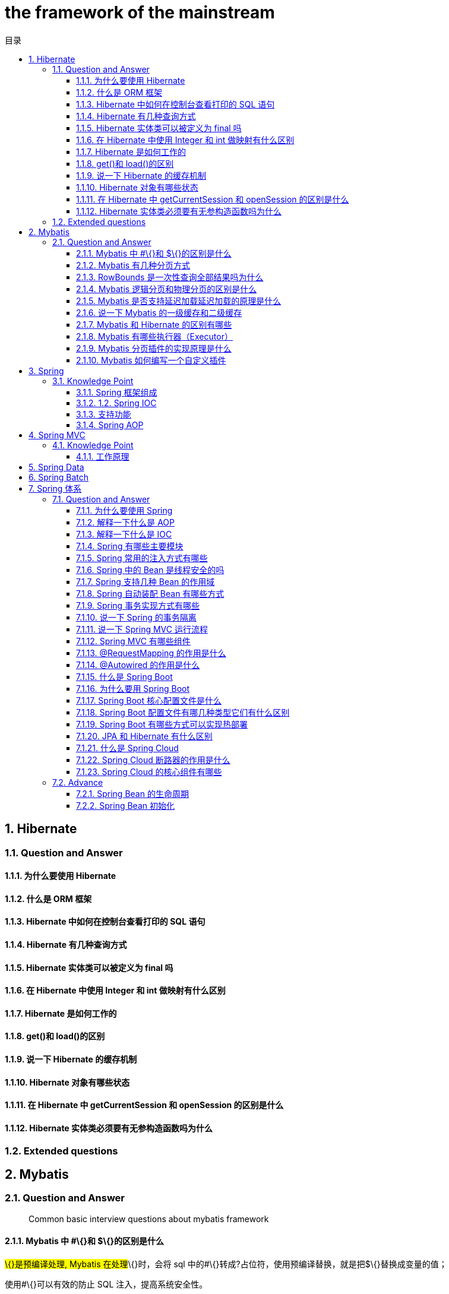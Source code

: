 = the framework of the mainstream
:doctype: book
:toc: left
:toc-title: 目录
:toclevels: 3
:title-separator: -
:sectnums:
:allow-uri-read: ''
:include-path:

== Hibernate

=== Question and Answer

==== 为什么要使用 Hibernate

==== 什么是 ORM 框架

==== Hibernate 中如何在控制台查看打印的 SQL 语句

==== Hibernate 有几种查询方式

==== Hibernate 实体类可以被定义为 final 吗

==== 在 Hibernate 中使用 Integer 和 int 做映射有什么区别

==== Hibernate 是如何工作的

==== get()和 load()的区别

==== 说一下 Hibernate 的缓存机制

==== Hibernate 对象有哪些状态

==== 在 Hibernate 中 getCurrentSession 和 openSession 的区别是什么

==== Hibernate 实体类必须要有无参构造函数吗为什么

=== Extended questions

== Mybatis

=== Question and Answer

____
Common basic interview questions about mybatis framework
____

==== Mybatis 中 #\{}和 $\{}的区别是什么

#\{}是预编译处理, Mybatis 在处理#\{}时，会将 sql 中的#\{}转成?占位符，使用预编译替换，就是把$\{}替换成变量的值；

使用#\{}可以有效的防止 SQL 注入，提高系统安全性。

==== Mybatis 有几种分页方式

[arabic]
. 数组分页
. sql 分页
. 拦截器分页
. RowBounds 分页

==== RowBounds 是一次性查询全部结果吗为什么

==== Mybatis 逻辑分页和物理分页的区别是什么

物理分页速度上并不一定快于逻辑分页，逻辑分页速度上也并不一定快于物理分页。

物理分页总是优于逻辑分页：没有必要将属于数据库端的压力加诸到应用端来，就算速度上存在优势,然而其它性能上的优点足以弥补这个缺点。

==== Mybatis 是否支持延迟加载延迟加载的原理是什么

Mybatis 仅支持 association 关联对象和 collection 关联集合对象的延迟加载，association 指的就是一对一，collection 指的就是一对多查询。在 Mybatis 配置文件中，可以配置是否启用延迟加载 lazyLoadingEnabled=true|false。

它的原理是，使用 CGLIB 创建目标对象的代理对象，当调用目标方法时，进入拦截器方法，比如调用 a.getB().getName()，拦截器 invoke()方法发现 a.getB()是 null 值，那么就会单独发送事先保存好的查询关联 B 对象的 sql，把 B 查询上来，然后调用 a.setB(b)，于是 a 的对象 b 属性就有值了，接着完成 a.getB().getName()方法的调用。这就是延迟加载的基本原理。

当然了，不光是 Mybatis，几乎所有的包括 Hibernate，支持延迟加载的原理都是一样的。

==== 说一下 Mybatis 的一级缓存和二级缓存

* 一级缓存: 基于 PerpetualCache 的 HashMap 本地缓存，其存储作用域为 Session，当 Session flush 或 close 之后，该 Session 中的所有 Cache 就将清空，默认打开一级缓存。
* 二级缓存与一级缓存其机制相同，默认也是采用 PerpetualCache，HashMap 存储，不同在于其存储作用域为 Mapper(Namespace)，并且可自定义存储源，如 Ehcache。默认不打开二级缓存，要开启二级缓存，使用二级缓存属性类需要实现 Serializable 序列化接口(可用来保存对象的状态),可在它的映射文件中配置 ；

____
对于缓存数据更新机制，当某一个作用域(一级缓存 Session/二级缓存 Namespaces)的进行了 C/U/D 操作后，默认该作用域下所有 select 中的缓存将被 clear。
____

==== Mybatis 和 Hibernate 的区别有哪些

[arabic]
. Mybatis 和 hibernate 不同，它不完全是一个 ORM 框架，因为 MyBatis 需要程序员自己编写 Sql 语句。
. Mybatis 直接编写原生态 sql，可以严格控制 sql 执行性能，灵活度高，非常适合对关系数据模型要求不高的软件开发，因为这类软件需求变化频繁，一但需求变化要求迅速输出成果。但是灵活的前提是 mybatis 无法做到数据库无关性，如果需要实现支持多种数据库的软件，则需要自定义多套 sql 映射文件，工作量大。
. Hibernate 对象/关系映射能力强，数据库无关性好，对于关系模型要求高的软件，如果用 hibernate 开发可以节省很多代码，提高效率。

==== Mybatis 有哪些执行器（Executor）

Mybatis 有三种基本的执行器（Executor）：

[arabic]
. SimpleExecutor：每执行一次 update 或 select，就开启一个 Statement 对象，用完立刻关闭 Statement 对象。
. ReuseExecutor：执行 update 或 select，以 sql 作为 key 查找 Statement 对象，存在就使用，不存在就创建，用完后，不关闭 Statement 对象，而是放置于 Map 内，供下一次使用。简言之，就是重复使用 Statement 对象。
. BatchExecutor：执行 update（没有 select，JDBC 批处理不支持 select），将所有 sql 都添加到批处理中（addBatch()），等待统一执行（executeBatch()），它缓存了多个 Statement 对象，每个 Statement 对象都是 addBatch()完毕后，等待逐一执行 executeBatch()批处理。与 JDBC 批处理相同。

==== Mybatis 分页插件的实现原理是什么

分页插件的基本原理是使用 Mybatis 提供的插件接口，实现自定义插件，在插件的拦截方法内拦截待执行的 sql，然后重写 sql，根据 dialect 方言，添加对应的物理分页语句和物理分页参数。

==== Mybatis 如何编写一个自定义插件

Mybatis 自定义插件针对 Mybatis 四大对象（Executor、StatementHandler 、ParameterHandler 、ResultSetHandler ）进行拦截，具体拦截方式为：

* Executor：拦截执行器的方法(log 记录)
* StatementHandler ：拦截 Sql 语法构建的处理
* ParameterHandler ：拦截参数的处理
* ResultSetHandler ：拦截结果集的处理

== Spring

=== Knowledge Point

==== Spring 框架组成

Spring 总共大约有 20 个模块， 由 1300 多个不同的文件构成。 而这些组件被分别整合在核心容器（Core Container） 、 AOP（Aspect Oriented Programming） 和设备支持（Instrmentation） 、数据访问及集成（Data Access/Integeration） 、 Web、 报文发送（Messaging） 、 Test， 6 个模块集合中。 下图是 Spring（5.X） 的体系结构图 image:https://raw.githubusercontent.com/lawyerance/resources/master/interview/images/framework/spring/spring.png[image]

===== 核心容器

由 spring-beans、spring-core、spring-context 和 spring-expression（Spring Expression Language, SpEL） 4 个模块组成

spring-beans 和 spring-core 模块是 Spring 框架的核心模块， 包含了控制反转（Inversion of Control, IOC） 和依赖注入（Dependency Injection, DI） 。 BeanFactory 接口是 Spring 框架中的核心接口， 它是工厂模式的具体实现。 BeanFactory 使用控制反转对应用程序的配置和依赖性规范与实际的应用程序代码进行了分离。 但 BeanFactory 容器实例化后并不会自动实例化 Bean， 只有当 Bean 被使用时 BeanFactory 容器才会对该 Bean 进行实例化与依赖关系的装配。

spring-context 模块构架于核心模块之上， 他扩展了 BeanFactory， 为它添加了 Bean 生命周期控制、 框架事件体系以及资源加载透明化等功能·。 此外该模块还提供了许多企业级支持， 如邮件访问、远程访问、 任务调度等， ApplicationContext 是该模块的核心接口，它是 BeanFactory 的超类， 与 BeanFactory 不同， ApplicationContext 容器实例化后会自动对所有的单实例 Bean 进行实例化与依赖关系的装配， 使之处于待用状态。

spring-expression 模块是统一表达式语言（EL） 的扩展模块， 可以查询、 管理运行中的对象，同时也方便的可以调用对象方法、 操作数组、 集合等。 它的语法类似于传统 EL， 但提供了额外的功能，最出色的要数函数调用和简单字符串的模板函数。 这种语言的特性是基于 Spring 产品的需求而设计，他可以非常方便地同 Spring IOC 进行交互。

===== AOP 和设备支持

由 spring-aop、 spring-aspects 和 spring-instrument3 个模块组成。 spring-aop 是 Spring 的另一个核心模块， 是 AOP 主要的实现模块。 作为继 OOP 后， 对程序员影响最大的编程思想之一， AOP 极大地开拓了人们对于编程的思路。 在 Spring 中， 他是以 JVM 的动态代理技术为基础， 然后设计出了一系列的 AOP 横切实现， 比如前置通知、 返回通知、 异常通知等， 同时，Pointcut 接口来匹配切入点， 可以使用现有的切入点来设计横切面， 也可以扩展相关方法根据需求进行切入。

spring-aspects 模块集成自 AspectJ 框架， 主要是为 Spring AOP 提供多种 AOP 实现方法。

spring-instrument 模块是基于 JAVA SE 中的``java.lang.instrument''进行设计的， 应该算是 AOP 的一个支援模块， 主要作用是在 JVM 启用时， 生成一个代理类， 程序员通过代理类在运行时修改类的字节， 从而改变一个类的功能， 实现 AOP 的功能。 在分类里， 我把他分在了 AOP 模块下， 在 Spring 官方文档里对这个地方也有点含糊不清， 这里是纯个人观点。

===== 数据访问及集成

由 spring-jdbc、 spring-tx、 spring-orm、 spring-jms 和 spring-oxm 5 个模块组成。 spring-jdbc 模块是 Spring 提供的 JDBC 抽象框架的主要实现模块， 用于简化 Spring JDBC。主要是提供 JDBC 模板方式、 关系数据库对象化方式、 SimpleJdbc 方式、 事务管理来简化 JDBC 编程， 主要实现类是 JdbcTemplate、 SimpleJdbcTemplate 以及 NamedParameterJdbcTemplate。

spring-tx 模块是 Spring JDBC 事务控制实现模块。 使用 Spring 框架， 它对事务做了很好的封装，通过它的 AOP 配置， 可以灵活的配置在任何一层； 但是在很多的需求和应用， 直接使用 JDBC 事务控制还是有其优势的。 其实， 事务是以业务逻辑为基础的； 一个完整的业务应该对应业务层里的一个方法；如果业务操作失败， 则整个事务回滚； 所以， 事务控制是绝对应该放在业务层的； 但是， 持久层的设计则应该遵循一个很重要的原则： 保证操作的原子性， 即持久层里的每个方法都应该是不可以分割的。 所以， 在使用 Spring JDBC 事务控制时， 应该注意其特殊性。

spring-orm 模块是 ORM 框架支持模块， 主要集成 Hibernate, Java Persistence API (JPA) 和 Java Data Objects (JDO) 用于资源管理、 数据访问对象(DAO)的实现和事务策略。

spring-jms 模块（Java Messaging Service） 能够发送和接受信息， 自 Spring Framework 4.1 以后， 他还提供了对 spring-messaging 模块的支撑。

spring-oxm 模块主要提供一个抽象层以支撑 OXM（OXM 是 Object-to-XML-Mapping 的缩写， 它是一个 O/M-mapper， 将 java 对象映射成 XML 数据， 或者将 XML 数据映射成 java 对象） ， 例如： JAXB,Castor, XMLBeans, JiBX 和 XStream 等。

===== Web

由 spring-web、 spring-webmvc、 spring-websocket 和 spring-webflux4 个模块组成。 spring-web 模块为 Spring 提供了最基础 Web 支持， 主要建立于核心容器之上， 通过 Servlet 或者 Listeners 来初始化 IOC 容器， 也包含一些与 Web 相关的支持。 spring-webmvc 模 块 众 所 周 知 是 一 个 的 Web-Servlet 模 块 ， 实 现 了 Spring MVC（model-view-Controller） 的 Web 应用。 spring-websocket 模块主要是与 Web 前端的全双工通讯的协议。 spring-webflux 是一个新的非堵塞函数式 Reactive Web 框架， 可以用来建立异步的， 非阻塞，事件驱动的服务， 并且扩展性非常好。

===== 报文发送

即 spring-messaging 模块。 spring-messaging 是从 Spring4 开始新加入的一个模块， 主要职责是为 Spring 框架集成一些基础的报文传送应用。

===== Test

即 spring-test 模块。 spring-test 模块主要为测试提供支持的， 毕竟在不需要发布（程序） 到你的应用服务器或者连接到其他企业设施的情况下能够执行一些集成测试或者其他测试对于任何企业都是非常重要的。

===== Spirng 各模块之间的依赖关系

该图是 Spring5 的包结构， 可以从中清楚看出 Spring 各个模块之间的依赖关系。 image:https://raw.githubusercontent.com/lawyerance/resources/master/interview/images/framework/spring/spring-dependency.png[image]

==== 1.2. Spring IOC

===== 广义的 IOC

IoC(Inversion of Control) 控制反转，即``不用打电话过来，我们会打给你''

两种实现： 依赖查找（DL）和依赖注入（DI）。

IOC 和 DI 、DL 的关系（这个 DL，Avalon 和 EJB 就是使用的这种方式实现的 IoC）： image:https://raw.githubusercontent.com/lawyerance/resources/master/interview/images/framework/spring/ioc.png[image]

[source,text]
----
DL 已经被抛弃，因为他需要用户自己去是使用 API 进行查找资源和组装对象。即有侵入性;
DI 是 Spring 使用的方式，容器负责组件的装配。
注意：Java 使用 DI 方式实现 IoC 的不止 Spring，包括 Google 的 Guice，还有一个冷门的 PicoContainer（极度轻量，但只提供 IoC）。
----

===== Spring 实现的 IOC

==== 支持功能

* 依赖注入
* 依赖检查
* 自动装配
* 支持集合
* 指定初始化方法和销毁方法
* 支持回调某些方法（但是需要实现 Spring 接口，略有侵入）

`+其中，最重要的就是依赖注入，从 XML 的配置上说， 即 ref 标签。对应 Spring RuntimeBeanReference 对象+`

对于 IoC 来说，最重要的就是容器。容器管理着 Bean 的生命周期，控制着 Bean 的依赖注入。https://www.cnblogs.com/stateis0/p/9779011.html[参考]

==== Spring AOP

== Spring MVC

=== Knowledge Point

==== 工作原理

== Spring Data

== Spring Batch

== Spring 体系

=== Question and Answer

==== 为什么要使用 Spring

==== 解释一下什么是 AOP

==== 解释一下什么是 IOC

==== Spring 有哪些主要模块

==== Spring 常用的注入方式有哪些

==== Spring 中的 Bean 是线程安全的吗

==== Spring 支持几种 Bean 的作用域

==== Spring 自动装配 Bean 有哪些方式

==== Spring 事务实现方式有哪些

==== 说一下 Spring 的事务隔离

==== 说一下 Spring MVC 运行流程

==== Spring MVC 有哪些组件

==== @RequestMapping 的作用是什么

==== @Autowired 的作用是什么

===== 2. Spring Boot and Spring Cloud

==== 什么是 Spring Boot

==== 为什么要用 Spring Boot

==== Spring Boot 核心配置文件是什么

==== Spring Boot 配置文件有哪几种类型它们有什么区别

==== Spring Boot 有哪些方式可以实现热部署

==== JPA 和 Hibernate 有什么区别

==== 什么是 Spring Cloud

==== Spring Cloud 断路器的作用是什么

==== Spring Cloud 的核心组件有哪些

=== Advance

==== Spring Bean 的生命周期

==== Spring Bean 初始化


'''

link:https://github.com/lawyerance/spring-boot-example/tree/master/asciidoctor/document[首页]  link:database-and-cache.adoc[上一页] link:distributed.adoc[下一页] link:special-topic.adoc[末页]
